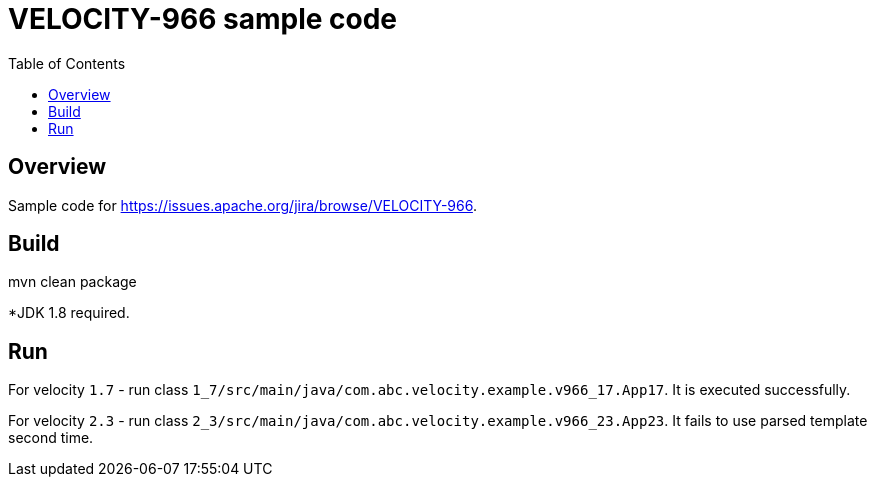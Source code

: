 = VELOCITY-966 sample code
:icons: font
:toc: left

== Overview
Sample code for https://issues.apache.org/jira/browse/VELOCITY-966.

== Build
mvn clean package

*JDK 1.8 required.

== Run
For velocity `1.7` - run class `1_7/src/main/java/com.abc.velocity.example.v966_17.App17`. It is executed successfully.

For velocity `2.3` - run class `2_3/src/main/java/com.abc.velocity.example.v966_23.App23`. It fails to use parsed template second time.

